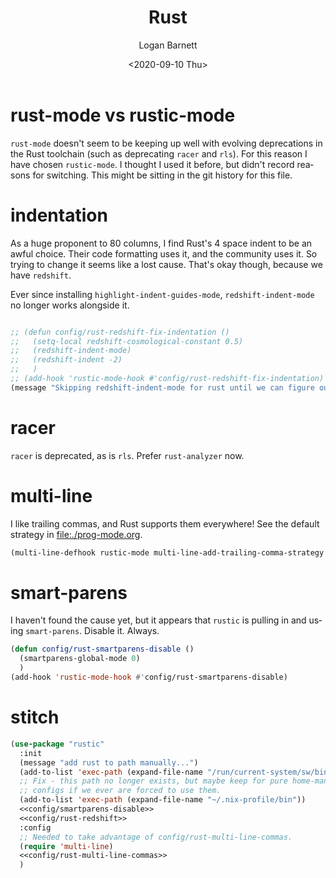 #+title:     Rust
#+author:    Logan Barnett
#+email:     logustus@gmail.com
#+date:      <2020-09-10 Thu>
#+language:  en
#+file_tags:
#+tags:

* rust-mode vs rustic-mode

=rust-mode= doesn't seem to be keeping up well with evolving deprecations in the
Rust toolchain (such as deprecating =racer= and =rls=). For this reason I have
chosen =rustic-mode=. I thought I used it before, but didn't record reasons for
switching. This might be sitting in the git history for this file.

* indentation

As a huge proponent to 80 columns, I find Rust's 4 space indent to be an awful
choice. Their code formatting uses it, and the community uses it. So trying to
change it seems like a lost cause. That's okay though, because we have
=redshift=.

Ever since installing =highlight-indent-guides-mode=, =redshift-indent-mode= no
longer works alongside it.

#+name: config/rust-redshift
#+begin_src emacs-lisp :results none :tangle no

;; (defun config/rust-redshift-fix-indentation ()
;;   (setq-local redshift-cosmological-constant 0.5)
;;   (redshift-indent-mode)
;;   (redshift-indent -2)
;;   )
;; (add-hook 'rustic-mode-hook #'config/rust-redshift-fix-indentation)
(message "Skipping redshift-indent-mode for rust until we can figure out how to make it play nice with highlight-indent-guides-mode.")
#+end_src
* racer

=racer= is deprecated, as is =rls=. Prefer =rust-analyzer= now.

* multi-line

I like trailing commas, and Rust supports them everywhere! See the default
strategy in [[file:./prog-mode.org]].

#+name: config/rust-multi-line-commas
#+begin_src emacs-lisp :results none :tangle no
(multi-line-defhook rustic-mode multi-line-add-trailing-comma-strategy t)
#+end_src


* smart-parens

I haven't found the cause yet, but it appears that =rustic= is pulling in and
using =smart-parens=. Disable it. Always.

#+name: config/smartparens-disable
#+begin_src emacs-lisp :results none :tangle no
(defun config/rust-smartparens-disable ()
  (smartparens-global-mode 0)
  )
(add-hook 'rustic-mode-hook #'config/rust-smartparens-disable)
#+end_src

* stitch

#+begin_src emacs-lisp :results none :noweb yes
(use-package "rustic"
  :init
  (message "add rust to path manually...")
  (add-to-list 'exec-path (expand-file-name "/run/current-system/sw/bin"))
  ;; Fix - this path no longer exists, but maybe keep for pure home-manager
  ;; configs if we ever are forced to use them.
  (add-to-list 'exec-path (expand-file-name "~/.nix-profile/bin"))
  <<config/smartparens-disable>>
  <<config/rust-redshift>>
  :config
  ;; Needed to take advantage of config/rust-multi-line-commas.
  (require 'multi-line)
  <<config/rust-multi-line-commas>>
  )
#+end_src
